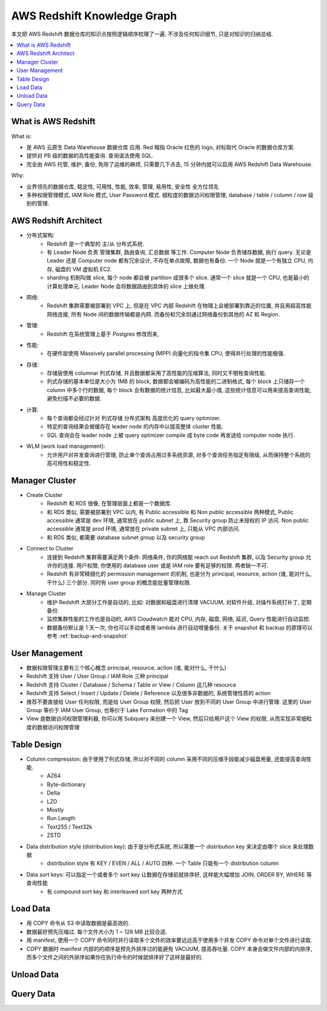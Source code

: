 .. _aws-redshift-knowledge-graph:

AWS Redshift Knowledge Graph
==============================================================================
本文把 AWS Redshift 数据仓库的知识点按照逻辑顺序梳理了一遍. 不涉及任何知识细节, 只是对知识的归纳总结.

.. contents::
    :class: this-will-duplicate-information-and-it-is-still-useful-here
    :depth: 1
    :local:


What is AWS Redshift
------------------------------------------------------------------------------

What is:

- 是 AWS 云原生 Data Warehouse 数据仓库 应用. Red 暗指 Oracle 红色的 logo, 对标取代 Oracle 的数据仓库方案.
- 提供对 PB 级的数据的高性能查询. 查询语法使用 SQL.
- 完全由 AWS 托管, 维护, 备份, 免除了运维的麻烦, 只需要几下点击, 15 分钟内就可以启用 AWS Redshift Data Warehouse.

Why:

- 业界领先的数据仓库, 稳定性, 可用性, 性能, 效率, 管理, 易用性, 安全性 全方位领先
- 多种权限管理模式, IAM Role 模式, User Password 模式. 细粒度的数据访问权限管理, database / table / column / row 级别的管理.


AWS Redshift Architect
------------------------------------------------------------------------------
- 分布式架构:
    - Redshift 是一个典型的 主/从 分布式系统.
    - 有 Leader Node 负责 管理集群, 路由查询, 汇总数据 等工作. Computer Node 负责储存数据, 执行 query. 无论是 Leader 还是 Computer node 都有冗余设计, 不存在单点故障, 数据也有备份. 一个 Node 就是一个有独立 CPU, 内存, 磁盘的 VM 虚拟机 EC2.
    - sharding 机制叫做 slice, 每个 node 都会被 partition 成很多个 slice. 通常一个 slice 就是一个 CPU, 也是最小的计算处理单元. Leader Node 会将数据路由到具体的 slice 上做处理.
- 网络:
    - Redshift 集群需要被部署到 VPC 上, 但是在 VPC 内部 Redshift 在物理上会被部署到靠近的位置, 并且用超高性能网络连接, 所有 Node 间的数据传输都是内网. 而备份和冗余则通过网络备份到其他的 AZ 和 Region.
- 管理:
    - Redshift 在系统管理上基于 Postgres 修改而来,
- 性能:
    - 在硬件层使用 Massively parallel processing (MPP) 向量化的指令集 CPU, 使得并行处理的性能极强.
- 存储:
    - 存储层使用 columnar 列式存储, 并且数据都采用了高性能的压缩算法, 同时又不牺牲查询性能.
    - 列式存储的基本单位是大小为 1MB 的 block, 数据都会被编码为高性能的二进制格式, 每个 block 上只储存一个 column 中多个行的数据, 每个 block 会有数据的统计信息, 比如最大最小值, 这些统计信息可以用来提高查询性能, 避免扫描不必要的数据.
- 计算:
    - 每个查询都会经过针对 列式存储 分布式架构 高度优化的 query optimizer.
    - 特定的查询结果会被缓存在 leader node 的内存中以提高整体 cluster 性能.
    - SQL 查询会在 leader node 上被 query optimizer compile 成 byte code 再发送给 computer node 执行.
- WLM (work load management):
    - 允许用户对并发查询进行管理, 防止单个查询占用过多系统资源, 对多个查询任务指定有限级, 从而保持整个系统的高可用性和稳定性.


Manager Cluster
------------------------------------------------------------------------------
- Create Cluster
    - Redshift 和 RDS 很像, 在管理层面上都是一个数据库.
    - 和 RDS 类似, 需要被部署到 VPC 以内, 有 Public accessible 和 Non public accessible 两种模式, Public accessible 通常是 dev 环境, 通常放在 public subnet 上, 靠 Security group 防止未授权的 IP 访问. Non public accessible 通常是 prod 环境, 通常放在 private subnet 上, 只能从 VPC 内部访问.
    - 和 RDS 类似, 都需要 database subnet group 以及 security group
- Connect to Cluster
    - 连接到 Redshift 集群需要满足两个条件: 网络条件, 你的网络能 reach out Redshift 集群, 以及 Security group 允许你的连接. 用户权限, 你使用的 database user 或是 IAM role 要有足够的权限. 两者缺一不可.
    - Redshift 有非常精细化的 permission management 的机制, 也是分为 principal, resource, action (谁, 能对什么, 干什么) 三个部分. 同时有 user group 的概念能批量管理权限.
- Manage Cluster
    - 维护 Redshift 大部分工作是自动的, 比如: 对数据和磁盘进行清理 VACUUM, 对软件升级, 对操作系统打补丁, 定期备份.
    - 监控集群性能的工作也是自动的, AWS Cloudwatch 能对 CPU, 内存, 磁盘, 网络, 延迟, Query 性能进行自动监控.
    - 数据备份默认是 1 天一次, 你也可以手动或者用 lambda 进行自动增量备份. 关于 snapshot 和 backup 的原理可以参考 :ref:`backup-and-snapshot`


User Management
------------------------------------------------------------------------------
- 数据权限管理主要有三个核心概念 principal, resource, action (谁, 能对什么, 干什么)
- Redshift 支持 User / User Group / IAM Role 三种 principal
- Redshift 支持 Cluster / Database / Schema / Table or View / Column 这几种 resource
- Redshift 支持 Select / Insert / Update / Delete / Reference 以及很多非数据的, 系统管理性质的 action
- 推荐不要直接给 User 任何权限, 而是给 User Group 权限, 然后把 User 放到不同的 User Group 中进行管理. 这里的 User Group 等价于 IAM User Group, 也等价于 Lake Formation 中的 Tag
- View 是数据访问权限管理利器, 你可以用 Subquery 来创建一个 View, 然后只给用户这个 View 的权限, 从而实现非常细粒度的数据访问权限管理


Table Design
------------------------------------------------------------------------------
- Column compression: 由于使用了列式存储, 所以对不同的 column 采用不同的压缩手段能减少磁盘用量, 还能提高查询性能.
    - AZ64
    - Byte-dictionary
    - Delta
    - LZO
    - Mostly
    - Run Length
    - Text255 / Text32k
    - ZSTD
- Data distribution style (distribution key): 由于是分布式系统, 所以需要一个 distribution key 来决定由哪个 slice 来处理数据
    - distribution style 有 KEY / EVEN / ALL / AUTO 四种. 一个 Table 只能有一个 distribution column
- Data sort keys: 可以指定一个或者多个 sort key 让数据在存储前就排序好, 这样能大幅增加 JOIN, ORDER BY, WHERE 等查询性能
    - 有 compound sort key 和 interleaved sort key 两种方式


Load Data
------------------------------------------------------------------------------
- 用 COPY 命令从 S3 中读取数据是最高效的.
- 数据最好预先压缩过. 每个文件大小为 1 ~ 128 MB 比较合适.
- 用 manifest, 使用一个 COPY 命令同时并行读取多个文件的效率要远远高于使用多个并发 COPY 命令对单个文件进行读取.
- COPY 数据时 manifest 内部的的顺序是预先外排序过的能避免 VACUUM, 提高吞吐量. COPY 本身会做文件内部的内排序, 而多个文件之间的外排序如果你在执行命令的时候就排序好了这样是最好的.


Unload Data
------------------------------------------------------------------------------


Query Data
------------------------------------------------------------------------------
